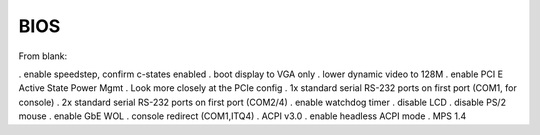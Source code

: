 BIOS
----

From blank:

. enable speedstep, confirm c-states enabled
. boot display to VGA only
. lower dynamic video to 128M
. enable PCI E Active State Power Mgmt
. Look more closely at the PCIe config
. 1x standard serial RS-232 ports on first port (COM1, for console)
. 2x standard serial RS-232 ports on first port (COM2/4)
. enable watchdog timer
. disable LCD
. disable PS/2 mouse
. enable GbE WOL
. console redirect (COM1,ITQ4)
. ACPI v3.0
. enable headless ACPI mode
. MPS 1.4

